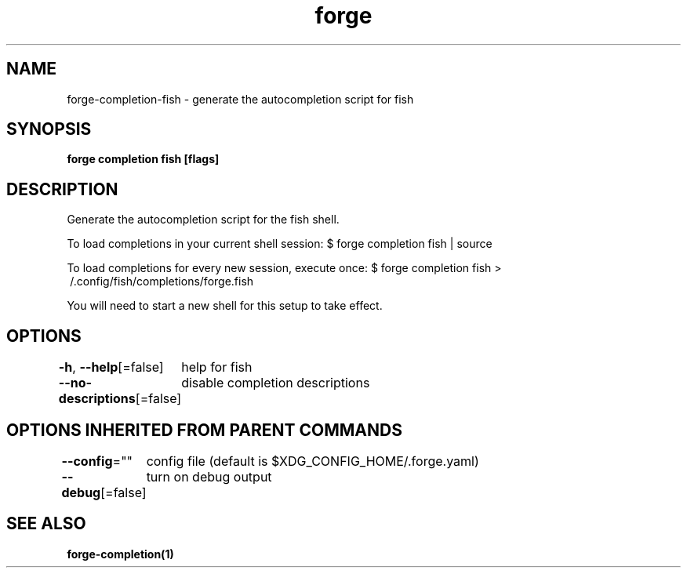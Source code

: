 .nh
.TH "forge" "1" "Oct 2021" "Auto generated by spf13/cobra" ""

.SH NAME
.PP
forge\-completion\-fish \- generate the autocompletion script for fish


.SH SYNOPSIS
.PP
\fBforge completion fish [flags]\fP


.SH DESCRIPTION
.PP
Generate the autocompletion script for the fish shell.

.PP
To load completions in your current shell session:
$ forge completion fish | source

.PP
To load completions for every new session, execute once:
$ forge completion fish > \~/.config/fish/completions/forge.fish

.PP
You will need to start a new shell for this setup to take effect.


.SH OPTIONS
.PP
\fB\-h\fP, \fB\-\-help\fP[=false]
	help for fish

.PP
\fB\-\-no\-descriptions\fP[=false]
	disable completion descriptions


.SH OPTIONS INHERITED FROM PARENT COMMANDS
.PP
\fB\-\-config\fP=""
	config file (default is $XDG\_CONFIG\_HOME/.forge.yaml)

.PP
\fB\-\-debug\fP[=false]
	turn on debug output


.SH SEE ALSO
.PP
\fBforge\-completion(1)\fP
